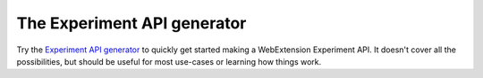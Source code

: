 The Experiment API generator
============================

Try the `Experiment API generator`__ to quickly get started making a WebExtension Experiment API. It
doesn't cover all the possibilities, but should be useful for most use-cases or learning how
things work.

__ https://darktrojan.github.io/generator/generator.html
